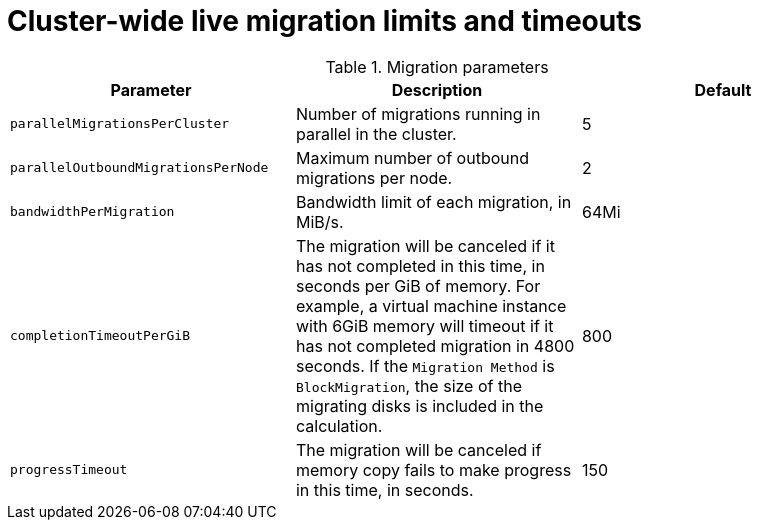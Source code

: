 
// Module included in the following assemblies:
//
// * cnv/cnv_live_migration/cnv-live-migration-limits.adoc

[id="cnv-live-migration-limits-ref_{context}"]
= Cluster-wide live migration limits and timeouts

.Migration parameters
|===
|Parameter |Description |Default

|`parallelMigrationsPerCluster`
|Number of migrations running in parallel in the cluster.
|5

|`parallelOutboundMigrationsPerNode`
|Maximum number of outbound migrations per node.
|2

|`bandwidthPerMigration`
|Bandwidth limit of each migration, in MiB/s.
|64Mi

|`completionTimeoutPerGiB`
|The migration will be canceled if it has not completed in this time, in seconds
per GiB of memory. For example, a virtual machine instance with 6GiB memory will timeout if it has
not completed migration in 4800 seconds. If the `Migration Method` is
`BlockMigration`, the size of the migrating disks is included in the calculation.
|800

|`progressTimeout`
|The migration will be canceled if memory copy fails to make progress in this
time, in seconds.
|150
|===

